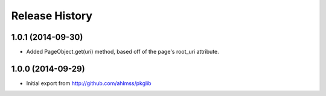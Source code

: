 .. :changelog:

Release History
---------------

1.0.1 (2014-09-30)
++++++++++++++++++

- Added PageObject.get(uri) method, based off of the page's root_uri attribute.


1.0.0 (2014-09-29)
++++++++++++++++++

- Initial export from http://github.com/ahlmss/pkglib
